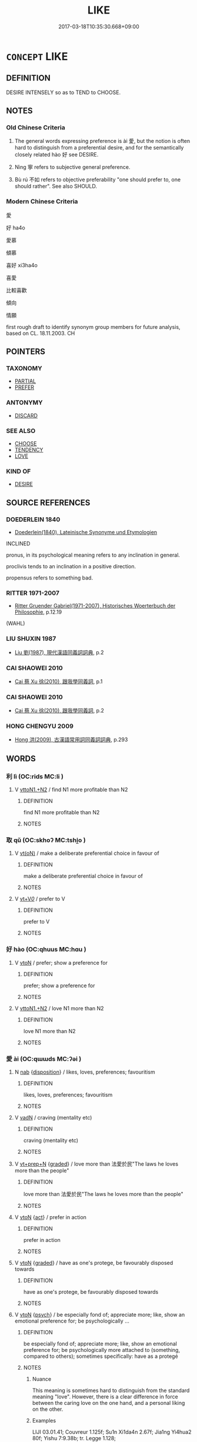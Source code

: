 # -*- mode: mandoku-tls-view -*-
#+TITLE: LIKE
#+DATE: 2017-03-18T10:35:30.668+09:00        
#+STARTUP: content
* =CONCEPT= LIKE
:PROPERTIES:
:CUSTOM_ID: uuid-454cc118-6569-4ea6-8aaa-05114d05cf76
:SYNONYM+:  LIKE
:TR_ZH: 寧取
:END:
** DEFINITION

DESIRE INTENSELY so as to TEND to CHOOSE.

** NOTES

*** Old Chinese Criteria
1. The general words expressing preference is ài 愛, but the notion is often hard to distinguish from a preferential desire, and for the semantically closely related hào 好 see DESIRE.

2. Nìng 寧 refers to subjective general preference.

3. Bù rú 不如 refers to objective preferability "one should prefer to, one should rather". See also SHOULD.

*** Modern Chinese Criteria
愛

好 ha4o

愛慕

傾慕

喜好 xi3ha4o

喜愛

比較喜歡

傾向

情願

first rough draft to identify synonym group members for future analysis, based on CL. 18.11.2003. CH

** POINTERS
*** TAXONOMY
 - [[tls:concept:PARTIAL][PARTIAL]]
 - [[tls:concept:PREFER][PREFER]]

*** ANTONYMY
 - [[tls:concept:DISCARD][DISCARD]]

*** SEE ALSO
 - [[tls:concept:CHOOSE][CHOOSE]]
 - [[tls:concept:TENDENCY][TENDENCY]]
 - [[tls:concept:LOVE][LOVE]]

*** KIND OF
 - [[tls:concept:DESIRE][DESIRE]]

** SOURCE REFERENCES
*** DOEDERLEIN 1840
 - [[cite:DOEDERLEIN-1840][Doederlein(1840), Lateinische Synonyme und Etymologien]]

INCLINED

pronus, in its psychological meaning refers to any inclination in general.

proclivis tends to an inclination in a positive direction.

propensus refers to something bad.

*** RITTER 1971-2007
 - [[cite:RITTER-1971-2007][Ritter Gruender Gabriel(1971-2007), Historisches Woerterbuch der Philosophie]], p.12.19
 (WAHL)
*** LIU SHUXIN 1987
 - [[cite:LIU-SHUXIN-1987][Liu 劉(1987), 現代漢語同義詞詞典]], p.2

*** CAI SHAOWEI 2010
 - [[cite:CAI-SHAOWEI-2010][Cai 蔡 Xu 徐(2010), 跟我學同義詞]], p.1

*** CAI SHAOWEI 2010
 - [[cite:CAI-SHAOWEI-2010][Cai 蔡 Xu 徐(2010), 跟我學同義詞]], p.2

*** HONG CHENGYU 2009
 - [[cite:HONG-CHENGYU-2009][Hong 洪(2009), 古漢語常用詞同義詞詞典]], p.293

** WORDS
   :PROPERTIES:
   :VISIBILITY: children
   :END:
*** 利 lì (OC:rids MC:li )
:PROPERTIES:
:CUSTOM_ID: uuid-a6d278a5-d7ef-4129-b0e2-000e630a35ea
:Char+: 利(18,5/7) 
:GY_IDS+: uuid-deb30ca3-b3e5-4954-b5fa-b8a95d259fc4
:PY+: lì     
:OC+: rids     
:MC+: li     
:END: 
**** V [[tls:syn-func::#uuid-a2c810ab-05c4-4ed2-86eb-c954618d8429][vttoN1.+N2]] / find N1 more profitable than N2
:PROPERTIES:
:CUSTOM_ID: uuid-688e09c4-4abf-46c1-8df8-e2c970593790
:END:
****** DEFINITION

find N1 more profitable than N2

****** NOTES

*** 取 qǔ (OC:skhoʔ MC:tshi̯o )
:PROPERTIES:
:CUSTOM_ID: uuid-9e9fdaad-5a1f-4812-87bb-b3b84ccdeedc
:Char+: 取(29,6/8) 
:GY_IDS+: uuid-ae7faa0b-7337-42ff-bf3e-a4d370dad65d
:PY+: qǔ     
:OC+: skhoʔ     
:MC+: tshi̯o     
:END: 
**** V [[tls:syn-func::#uuid-e64a7a95-b54b-4c94-9d6d-f55dbf079701][vt(oN)]] / make a deliberate preferential choice in favour of
:PROPERTIES:
:CUSTOM_ID: uuid-341d5b7e-e921-4441-b23f-8b916d1dda5d
:END:
****** DEFINITION

make a deliberate preferential choice in favour of

****** NOTES

**** V [[tls:syn-func::#uuid-dd717b3f-0c98-4de8-bac6-2e4085805ef1][vt+V/0/]] / prefer to V
:PROPERTIES:
:CUSTOM_ID: uuid-3c91becc-c1af-4d00-b6cd-a5fd76ca72c1
:END:
****** DEFINITION

prefer to V

****** NOTES

*** 好 hào (OC:qhuus MC:hɑu )
:PROPERTIES:
:CUSTOM_ID: uuid-289ebdfc-c5a7-4424-9a8c-d8bdfb1bcc21
:Char+: 好(38,3/6) 
:GY_IDS+: uuid-6edffa72-cd10-4ccb-9ff7-9ba9b19c4996
:PY+: hào     
:OC+: qhuus     
:MC+: hɑu     
:END: 
**** V [[tls:syn-func::#uuid-fbfb2371-2537-4a99-a876-41b15ec2463c][vtoN]] / prefer; show a preference for
:PROPERTIES:
:CUSTOM_ID: uuid-535016a4-4f94-4444-816e-08e5bb84fd10
:END:
****** DEFINITION

prefer; show a preference for

****** NOTES

**** V [[tls:syn-func::#uuid-a2c810ab-05c4-4ed2-86eb-c954618d8429][vttoN1.+N2]] / love N1 more than N2
:PROPERTIES:
:CUSTOM_ID: uuid-5474d684-fd52-4ab2-a34f-f3ec9600d924
:END:
****** DEFINITION

love N1 more than N2

****** NOTES

*** 愛 ài (OC:qɯɯds MC:ʔəi )
:PROPERTIES:
:CUSTOM_ID: uuid-8eabea9d-c613-466a-a342-40565ba2720a
:Char+: 愛(61,9/13) 
:GY_IDS+: uuid-2d6b0894-6320-4ac3-a736-f2628663a541
:PY+: ài     
:OC+: qɯɯds     
:MC+: ʔəi     
:END: 
**** N [[tls:syn-func::#uuid-76be1df4-3d73-4e5f-bbc2-729542645bc8][nab]] {[[tls:sem-feat::#uuid-bd32ce03-4320-4add-a79a-55d012763198][disposition]]} / likes, loves, preferences; favouritism
:PROPERTIES:
:CUSTOM_ID: uuid-6eb5522e-fb0f-4533-a1de-d38e80441d35
:WARRING-STATES-CURRENCY: 2
:END:
****** DEFINITION

likes, loves, preferences; favouritism

****** NOTES

**** V [[tls:syn-func::#uuid-fed035db-e7bd-4d23-bd05-9698b26e38f9][vadN]] / craving (mentality etc)
:PROPERTIES:
:CUSTOM_ID: uuid-87b6ddbd-fc8e-413a-80d1-b5413b4eb023
:END:
****** DEFINITION

craving (mentality etc)

****** NOTES

**** V [[tls:syn-func::#uuid-739c24ae-d585-4fff-9ac2-2547b1050f16][vt+prep+N]] {[[tls:sem-feat::#uuid-e6526d79-b134-4e37-8bab-55b4884393bc][graded]]} / love more than  法愛於民"The laws he loves more than the people"
:PROPERTIES:
:CUSTOM_ID: uuid-4be92cb4-592a-4b76-85f1-1cdf50486c71
:WARRING-STATES-CURRENCY: 3
:END:
****** DEFINITION

love more than  法愛於民"The laws he loves more than the people"

****** NOTES

**** V [[tls:syn-func::#uuid-fbfb2371-2537-4a99-a876-41b15ec2463c][vtoN]] {[[tls:sem-feat::#uuid-f55cff2f-f0e3-4f08-a89c-5d08fcf3fe89][act]]} / prefer in action
:PROPERTIES:
:CUSTOM_ID: uuid-cd8f596f-f5aa-40a7-a0c5-3fb4deda3734
:WARRING-STATES-CURRENCY: 3
:END:
****** DEFINITION

prefer in action

****** NOTES

**** V [[tls:syn-func::#uuid-fbfb2371-2537-4a99-a876-41b15ec2463c][vtoN]] {[[tls:sem-feat::#uuid-e6526d79-b134-4e37-8bab-55b4884393bc][graded]]} / have as one's protege, be favourably disposed towards
:PROPERTIES:
:CUSTOM_ID: uuid-ce906a2d-6d9d-4790-a5e2-f63ff40dddfe
:WARRING-STATES-CURRENCY: 3
:END:
****** DEFINITION

have as one's protege, be favourably disposed towards

****** NOTES

**** V [[tls:syn-func::#uuid-fbfb2371-2537-4a99-a876-41b15ec2463c][vtoN]] {[[tls:sem-feat::#uuid-98e7674b-b362-466f-9568-d0c14470282a][psych]]} / be especially fond of; appreciate more; like, show an emotional preference for; be psychologically ...
:PROPERTIES:
:CUSTOM_ID: uuid-51641f98-1d8f-451b-9e22-5d9cd05ca727
:WARRING-STATES-CURRENCY: 5
:END:
****** DEFINITION

be especially fond of; appreciate more; like, show an emotional preference for; be psychologically more attached to (something, compared to others);    sometimes specifically: have as a protegé

****** NOTES

******* Nuance
This meaning is sometimes hard to distinguish from the standard meaning "love". However, there is a clear difference in force between the caring love on the one hand, and a personal liking on the other.

******* Examples
LIJI 03.01.41; Couvreur 1.125f; Su1n Xi1da4n 2.67f; Jia1ng Yi4hua2 80f; Yishu 7:9.38b; tr. Legge 1.128;

 曾子曰： Ze1ngzi3 said,

 「爾之愛我也不如彼； 'Your love for me is not equal to his.

 君子之愛人也以德， A superior man loves another on grounds of virtue.

 細人之愛人也以姑息。 a little man's love of another is seen in his indulgence of him.

**** V [[tls:syn-func::#uuid-a7e8eabf-866e-42db-88f2-b8f753ab74be][v/adN/]] {[[tls:sem-feat::#uuid-c28b0dd5-ffa0-442e-affe-c55cc7843b5d][N=obj]]} / a person well liked
:PROPERTIES:
:CUSTOM_ID: uuid-8fd70a15-71bc-4acd-87f3-c71200dd6af7
:END:
****** DEFINITION

a person well liked

****** NOTES

*** 著 zhuó (OC:k-laɡ MC:ʈi̯ɐk )
:PROPERTIES:
:CUSTOM_ID: uuid-06cd5c7e-a656-4467-be25-f66cd550028b
:Char+: 著(140,8/14) 
:GY_IDS+: uuid-257cc1ea-48fa-40f5-bcac-2e75328d6894
:PY+: zhuó     
:OC+: k-laɡ     
:MC+: ʈi̯ɐk     
:END: 
**** N [[tls:syn-func::#uuid-76be1df4-3d73-4e5f-bbc2-729542645bc8][nab]] {[[tls:sem-feat::#uuid-98e7674b-b362-466f-9568-d0c14470282a][psych]]} / preferential attachments, appetitive preferences
:PROPERTIES:
:CUSTOM_ID: uuid-2b9d383a-c0f8-4da7-bd53-e1f9014eb82b
:END:
****** DEFINITION

preferential attachments, appetitive preferences

****** NOTES

**** V [[tls:syn-func::#uuid-fbfb2371-2537-4a99-a876-41b15ec2463c][vtoN]] / show an appetitive preference for; be attached to, be focused on, cling to  mod.CH
:PROPERTIES:
:CUSTOM_ID: uuid-3b961d6e-2595-43f8-a25f-075522304312
:END:
****** DEFINITION

show an appetitive preference for; be attached to, be focused on, cling to  mod.CH

****** NOTES

**** V [[tls:syn-func::#uuid-fbfb2371-2537-4a99-a876-41b15ec2463c][vtoN]] {[[tls:sem-feat::#uuid-fac754df-5669-4052-9dda-6244f229371f][causative]]} / cause to be show an appetitive preference for; cause to be attached to; cause to be tied up with
:PROPERTIES:
:CUSTOM_ID: uuid-9369de01-9797-4b7f-96ff-fb54915c2185
:END:
****** DEFINITION

cause to be show an appetitive preference for; cause to be attached to; cause to be tied up with

****** NOTES

*** 適 shì (OC:qljeɡ MC:ɕiɛk )
:PROPERTIES:
:CUSTOM_ID: uuid-209ceeac-5587-4a1a-9b03-dfa91d1c3ea4
:Char+: 適(162,11/15) 
:GY_IDS+: uuid-29018f54-1dad-4704-866c-1e76290c458b
:PY+: shì     
:OC+: qljeɡ     
:MC+: ɕiɛk     
:END: 
**** N [[tls:syn-func::#uuid-76be1df4-3d73-4e5f-bbc2-729542645bc8][nab]] {[[tls:sem-feat::#uuid-bd32ce03-4320-4add-a79a-55d012763198][disposition]]} / preference in action
:PROPERTIES:
:CUSTOM_ID: uuid-11cc7be8-20ec-401e-9616-5876f3f987c1
:WARRING-STATES-CURRENCY: 3
:END:
****** DEFINITION

preference in action

****** NOTES

*** 偏心 piānxīn (OC:phen slɯm MC:phiɛn sim )
:PROPERTIES:
:CUSTOM_ID: uuid-3639e95c-0da8-4839-9c00-f29bcab6572a
:Char+: 偏(9,9/11) 心(61,0/4) 
:GY_IDS+: uuid-4e058984-bc21-4be9-a8f3-15cf02946365 uuid-8a9907df-7760-4d14-859c-159d12628480
:PY+: piān xīn    
:OC+: phen slɯm    
:MC+: phiɛn sim    
:END: 
**** N [[tls:syn-func::#uuid-291cb04a-a7fc-4fcf-b676-a103aac9ed9a][NPadV]] / by way of doting preference
:PROPERTIES:
:CUSTOM_ID: uuid-c75d087d-7775-49b3-a4c6-9c63a4c2773c
:END:
****** DEFINITION

by way of doting preference

****** NOTES

**** V [[tls:syn-func::#uuid-5b3376f4-75c4-4047-94eb-fc6d1bca520d][VPt(oN)]] / dote on a contextually determinate person
:PROPERTIES:
:CUSTOM_ID: uuid-27074120-e960-4e64-b634-8f2b95c01632
:END:
****** DEFINITION

dote on a contextually determinate person

****** NOTES

*** 先貴 xiānguì (OC:sɯɯn kluds MC:sen kɨi )
:PROPERTIES:
:CUSTOM_ID: uuid-ea577c09-e713-4071-b763-223172fd1a90
:Char+: 先(10,4/6) 貴(154,5/12) 
:GY_IDS+: uuid-47a907fc-4406-4989-8f07-06b3559d7cf9 uuid-cc274e77-a8ae-4b96-a9eb-d55aa936c165
:PY+: xiān guì    
:OC+: sɯɯn kluds    
:MC+: sen kɨi    
:END: 
**** V [[tls:syn-func::#uuid-98f2ce75-ae37-4667-90ff-f418c4aeaa33][VPtoN]] / give first priority to
:PROPERTIES:
:CUSTOM_ID: uuid-86606a7b-fade-4a2b-8b32-0e8e7303a51a
:END:
****** DEFINITION

give first priority to

****** NOTES

*** 向背 xiàngbèi (OC:qhaŋs pɯɯɡs MC:hi̯ɐŋ puo̝i )
:PROPERTIES:
:CUSTOM_ID: uuid-fdc66e9d-7d98-4496-a38b-e6ab2e8c7405
:Char+: 向(30,3/6) 背(130,5/9) 
:GY_IDS+: uuid-87cab1f5-d8d7-405a-aa85-7f5f68b557ca uuid-b80912d9-c1d7-40f8-81be-5fadb56ddb3a
:PY+: xiàng bèi    
:OC+: qhaŋs pɯɯɡs    
:MC+: hi̯ɐŋ puo̝i    
:END: 
**** N [[tls:syn-func::#uuid-db0698e7-db2f-4ee3-9a20-0c2b2e0cebf0][NPab]] / head towards or leave behind > preferences, likes and dislikes
:PROPERTIES:
:CUSTOM_ID: uuid-45c0fc0a-8838-4117-b34c-f09960ede59c
:END:
****** DEFINITION

head towards or leave behind > preferences, likes and dislikes

****** NOTES

*** 好惡 hàowù (OC:qhuus qaaɡs MC:hɑu ʔuo̝ )
:PROPERTIES:
:CUSTOM_ID: uuid-c9c2c7d5-2fa6-47e3-8947-b35aeffe2cf1
:Char+: 好(38,3/6) 惡(61,8/12) 
:GY_IDS+: uuid-6edffa72-cd10-4ccb-9ff7-9ba9b19c4996 uuid-a7d5af4b-f927-4471-9d17-58a043f1fb06
:PY+: hào wù    
:OC+: qhuus qaaɡs    
:MC+: hɑu ʔuo̝    
:END: 
**** N [[tls:syn-func::#uuid-db0698e7-db2f-4ee3-9a20-0c2b2e0cebf0][NPab]] {[[tls:sem-feat::#uuid-98e7674b-b362-466f-9568-d0c14470282a][psych]]} / preferences, likes and dislikes
:PROPERTIES:
:CUSTOM_ID: uuid-4be56a2e-4bd8-4d10-bc89-455dfdd2c025
:END:
****** DEFINITION

preferences, likes and dislikes

****** NOTES

*** 愛著 àizhuó (OC:qɯɯds k-laɡ MC:ʔəi ʈi̯ɐk )
:PROPERTIES:
:CUSTOM_ID: uuid-88d6c401-35ba-4554-8e0b-c43d6ab3dd7b
:Char+: 愛(61,9/13) 著(140,8/14) 
:GY_IDS+: uuid-2d6b0894-6320-4ac3-a736-f2628663a541 uuid-257cc1ea-48fa-40f5-bcac-2e75328d6894
:PY+: ài zhuó    
:OC+: qɯɯds k-laɡ    
:MC+: ʔəi ʈi̯ɐk    
:END: 
**** N [[tls:syn-func::#uuid-db0698e7-db2f-4ee3-9a20-0c2b2e0cebf0][NPab]] {[[tls:sem-feat::#uuid-98e7674b-b362-466f-9568-d0c14470282a][psych]]} / preferential appetitive attachments
:PROPERTIES:
:CUSTOM_ID: uuid-a5e141eb-e512-4dee-8872-dc04b497670c
:END:
****** DEFINITION

preferential appetitive attachments

****** NOTES

*** 染著 rǎnzhǔ (OC:njomʔ k-laʔ MC:ȵiɛm ti̯ɤ )
:PROPERTIES:
:CUSTOM_ID: uuid-9dcc05ef-e1eb-4819-8390-608c36e66fe8
:Char+: 染(75,5/9) 著(140,8/14) 
:GY_IDS+: uuid-6bea9608-f6d2-4f3d-9d34-8e7485aa365e uuid-74128de4-cd30-472f-b600-ae1572a17eaa
:PY+: rǎn zhǔ    
:OC+: njomʔ k-laʔ    
:MC+: ȵiɛm ti̯ɤ    
:END: 
**** V [[tls:syn-func::#uuid-5b3376f4-75c4-4047-94eb-fc6d1bca520d][VPt(oN)]] / be stained by so as to show preference for
:PROPERTIES:
:CUSTOM_ID: uuid-0d4d8156-47fc-42f5-93e0-3f5f2712701c
:END:
****** DEFINITION

be stained by so as to show preference for

****** NOTES

*** 善 shàn (OC:ɡjenʔ MC:dʑiɛn )
:PROPERTIES:
:CUSTOM_ID: uuid-f61b2eab-d8ad-4693-8da3-9517fcd6aeb1
:Char+: 善(30,9/12) 
:GY_IDS+: uuid-9c10d3ad-bc3d-4cd2-b8c3-2c5452ed803a
:PY+: shàn     
:OC+: ɡjenʔ     
:MC+: dʑiɛn     
:END: 
**** V [[tls:syn-func::#uuid-fbfb2371-2537-4a99-a876-41b15ec2463c][vtoN]] / find good, like, be fond of GUOYU: 施民所善，去民所惡
:PROPERTIES:
:CUSTOM_ID: uuid-30d35c86-adec-4ffa-aa39-1626b45d0fd4
:END:
****** DEFINITION

find good, like, be fond of GUOYU: 施民所善，去民所惡

****** NOTES

****  [[tls:syn-func::#uuid-0b09b6e0-ddea-45f8-8b4a-5d427d67044b][vt+V(0)]] / like to
:PROPERTIES:
:CUSTOM_ID: uuid-36363f41-dbe1-4071-838b-4044d41899fd
:END:
****** DEFINITION

like to

****** NOTES

*** 哀 āi (OC:qɯɯl MC:ʔəi )
:PROPERTIES:
:CUSTOM_ID: uuid-4d5ee25f-6a51-4bc7-866a-689d54bd963f
:Char+: 哀(30,6/9) 
:GY_IDS+: uuid-1723183a-aea9-4aa2-9834-256911344dea
:PY+: āi     
:OC+: qɯɯl     
:MC+: ʔəi     
:END: 
**** V [[tls:syn-func::#uuid-fbfb2371-2537-4a99-a876-41b15ec2463c][vtoN]] / be fond of 各哀其所生 "all are fond of what they are born from"
:PROPERTIES:
:CUSTOM_ID: uuid-7880ced9-5928-4248-8e3e-454936058589
:END:
****** DEFINITION

be fond of 各哀其所生 "all are fond of what they are born from"

****** NOTES

** BIBLIOGRAPHY
bibliography:../core/tlsbib.bib
